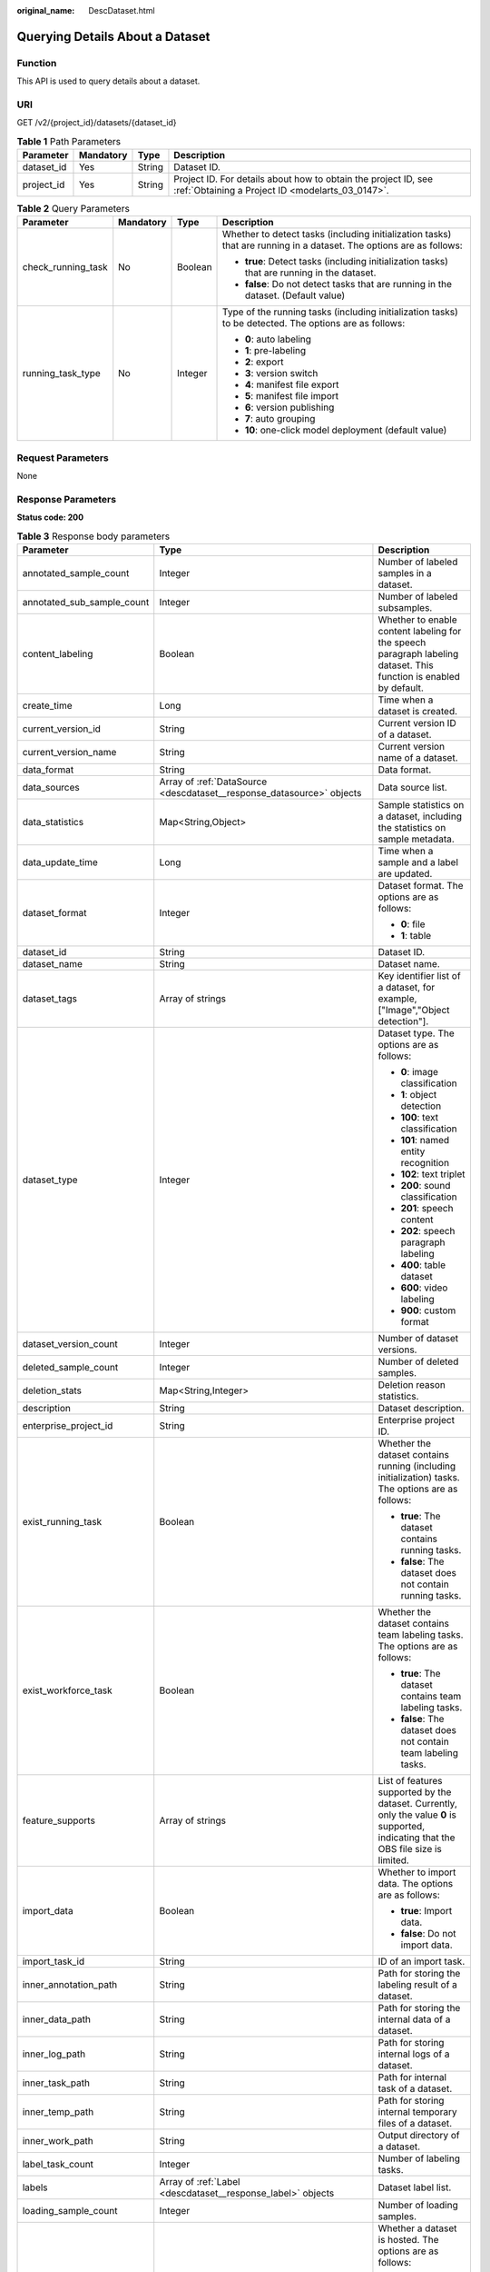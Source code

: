 :original_name: DescDataset.html

.. _DescDataset:

Querying Details About a Dataset
================================

Function
--------

This API is used to query details about a dataset.

URI
---

GET /v2/{project_id}/datasets/{dataset_id}

.. table:: **Table 1** Path Parameters

   +------------+-----------+--------+--------------------------------------------------------------------------------------------------------------------+
   | Parameter  | Mandatory | Type   | Description                                                                                                        |
   +============+===========+========+====================================================================================================================+
   | dataset_id | Yes       | String | Dataset ID.                                                                                                        |
   +------------+-----------+--------+--------------------------------------------------------------------------------------------------------------------+
   | project_id | Yes       | String | Project ID. For details about how to obtain the project ID, see :ref:`Obtaining a Project ID <modelarts_03_0147>`. |
   +------------+-----------+--------+--------------------------------------------------------------------------------------------------------------------+

.. table:: **Table 2** Query Parameters

   +--------------------+-----------------+-----------------+---------------------------------------------------------------------------------------------------------------------+
   | Parameter          | Mandatory       | Type            | Description                                                                                                         |
   +====================+=================+=================+=====================================================================================================================+
   | check_running_task | No              | Boolean         | Whether to detect tasks (including initialization tasks) that are running in a dataset. The options are as follows: |
   |                    |                 |                 |                                                                                                                     |
   |                    |                 |                 | -  **true**: Detect tasks (including initialization tasks) that are running in the dataset.                         |
   |                    |                 |                 |                                                                                                                     |
   |                    |                 |                 | -  **false**: Do not detect tasks that are running in the dataset. (Default value)                                  |
   +--------------------+-----------------+-----------------+---------------------------------------------------------------------------------------------------------------------+
   | running_task_type  | No              | Integer         | Type of the running tasks (including initialization tasks) to be detected. The options are as follows:              |
   |                    |                 |                 |                                                                                                                     |
   |                    |                 |                 | -  **0**: auto labeling                                                                                             |
   |                    |                 |                 |                                                                                                                     |
   |                    |                 |                 | -  **1**: pre-labeling                                                                                              |
   |                    |                 |                 |                                                                                                                     |
   |                    |                 |                 | -  **2**: export                                                                                                    |
   |                    |                 |                 |                                                                                                                     |
   |                    |                 |                 | -  **3**: version switch                                                                                            |
   |                    |                 |                 |                                                                                                                     |
   |                    |                 |                 | -  **4**: manifest file export                                                                                      |
   |                    |                 |                 |                                                                                                                     |
   |                    |                 |                 | -  **5**: manifest file import                                                                                      |
   |                    |                 |                 |                                                                                                                     |
   |                    |                 |                 | -  **6**: version publishing                                                                                        |
   |                    |                 |                 |                                                                                                                     |
   |                    |                 |                 | -  **7**: auto grouping                                                                                             |
   |                    |                 |                 |                                                                                                                     |
   |                    |                 |                 | -  **10**: one-click model deployment (default value)                                                               |
   +--------------------+-----------------+-----------------+---------------------------------------------------------------------------------------------------------------------+

Request Parameters
------------------

None

Response Parameters
-------------------

**Status code: 200**

.. table:: **Table 3** Response body parameters

   +----------------------------+-------------------------------------------------------------------------------+----------------------------------------------------------------------------------------------------------------------------------------------------------------------------------+
   | Parameter                  | Type                                                                          | Description                                                                                                                                                                      |
   +============================+===============================================================================+==================================================================================================================================================================================+
   | annotated_sample_count     | Integer                                                                       | Number of labeled samples in a dataset.                                                                                                                                          |
   +----------------------------+-------------------------------------------------------------------------------+----------------------------------------------------------------------------------------------------------------------------------------------------------------------------------+
   | annotated_sub_sample_count | Integer                                                                       | Number of labeled subsamples.                                                                                                                                                    |
   +----------------------------+-------------------------------------------------------------------------------+----------------------------------------------------------------------------------------------------------------------------------------------------------------------------------+
   | content_labeling           | Boolean                                                                       | Whether to enable content labeling for the speech paragraph labeling dataset. This function is enabled by default.                                                               |
   +----------------------------+-------------------------------------------------------------------------------+----------------------------------------------------------------------------------------------------------------------------------------------------------------------------------+
   | create_time                | Long                                                                          | Time when a dataset is created.                                                                                                                                                  |
   +----------------------------+-------------------------------------------------------------------------------+----------------------------------------------------------------------------------------------------------------------------------------------------------------------------------+
   | current_version_id         | String                                                                        | Current version ID of a dataset.                                                                                                                                                 |
   +----------------------------+-------------------------------------------------------------------------------+----------------------------------------------------------------------------------------------------------------------------------------------------------------------------------+
   | current_version_name       | String                                                                        | Current version name of a dataset.                                                                                                                                               |
   +----------------------------+-------------------------------------------------------------------------------+----------------------------------------------------------------------------------------------------------------------------------------------------------------------------------+
   | data_format                | String                                                                        | Data format.                                                                                                                                                                     |
   +----------------------------+-------------------------------------------------------------------------------+----------------------------------------------------------------------------------------------------------------------------------------------------------------------------------+
   | data_sources               | Array of :ref:`DataSource <descdataset__response_datasource>` objects         | Data source list.                                                                                                                                                                |
   +----------------------------+-------------------------------------------------------------------------------+----------------------------------------------------------------------------------------------------------------------------------------------------------------------------------+
   | data_statistics            | Map<String,Object>                                                            | Sample statistics on a dataset, including the statistics on sample metadata.                                                                                                     |
   +----------------------------+-------------------------------------------------------------------------------+----------------------------------------------------------------------------------------------------------------------------------------------------------------------------------+
   | data_update_time           | Long                                                                          | Time when a sample and a label are updated.                                                                                                                                      |
   +----------------------------+-------------------------------------------------------------------------------+----------------------------------------------------------------------------------------------------------------------------------------------------------------------------------+
   | dataset_format             | Integer                                                                       | Dataset format. The options are as follows:                                                                                                                                      |
   |                            |                                                                               |                                                                                                                                                                                  |
   |                            |                                                                               | -  **0**: file                                                                                                                                                                   |
   |                            |                                                                               |                                                                                                                                                                                  |
   |                            |                                                                               | -  **1**: table                                                                                                                                                                  |
   +----------------------------+-------------------------------------------------------------------------------+----------------------------------------------------------------------------------------------------------------------------------------------------------------------------------+
   | dataset_id                 | String                                                                        | Dataset ID.                                                                                                                                                                      |
   +----------------------------+-------------------------------------------------------------------------------+----------------------------------------------------------------------------------------------------------------------------------------------------------------------------------+
   | dataset_name               | String                                                                        | Dataset name.                                                                                                                                                                    |
   +----------------------------+-------------------------------------------------------------------------------+----------------------------------------------------------------------------------------------------------------------------------------------------------------------------------+
   | dataset_tags               | Array of strings                                                              | Key identifier list of a dataset, for example, ["Image","Object detection"].                                                                                                     |
   +----------------------------+-------------------------------------------------------------------------------+----------------------------------------------------------------------------------------------------------------------------------------------------------------------------------+
   | dataset_type               | Integer                                                                       | Dataset type. The options are as follows:                                                                                                                                        |
   |                            |                                                                               |                                                                                                                                                                                  |
   |                            |                                                                               | -  **0**: image classification                                                                                                                                                   |
   |                            |                                                                               |                                                                                                                                                                                  |
   |                            |                                                                               | -  **1**: object detection                                                                                                                                                       |
   |                            |                                                                               |                                                                                                                                                                                  |
   |                            |                                                                               | -  **100**: text classification                                                                                                                                                  |
   |                            |                                                                               |                                                                                                                                                                                  |
   |                            |                                                                               | -  **101**: named entity recognition                                                                                                                                             |
   |                            |                                                                               |                                                                                                                                                                                  |
   |                            |                                                                               | -  **102**: text triplet                                                                                                                                                         |
   |                            |                                                                               |                                                                                                                                                                                  |
   |                            |                                                                               | -  **200**: sound classification                                                                                                                                                 |
   |                            |                                                                               |                                                                                                                                                                                  |
   |                            |                                                                               | -  **201**: speech content                                                                                                                                                       |
   |                            |                                                                               |                                                                                                                                                                                  |
   |                            |                                                                               | -  **202**: speech paragraph labeling                                                                                                                                            |
   |                            |                                                                               |                                                                                                                                                                                  |
   |                            |                                                                               | -  **400**: table dataset                                                                                                                                                        |
   |                            |                                                                               |                                                                                                                                                                                  |
   |                            |                                                                               | -  **600**: video labeling                                                                                                                                                       |
   |                            |                                                                               |                                                                                                                                                                                  |
   |                            |                                                                               | -  **900**: custom format                                                                                                                                                        |
   +----------------------------+-------------------------------------------------------------------------------+----------------------------------------------------------------------------------------------------------------------------------------------------------------------------------+
   | dataset_version_count      | Integer                                                                       | Number of dataset versions.                                                                                                                                                      |
   +----------------------------+-------------------------------------------------------------------------------+----------------------------------------------------------------------------------------------------------------------------------------------------------------------------------+
   | deleted_sample_count       | Integer                                                                       | Number of deleted samples.                                                                                                                                                       |
   +----------------------------+-------------------------------------------------------------------------------+----------------------------------------------------------------------------------------------------------------------------------------------------------------------------------+
   | deletion_stats             | Map<String,Integer>                                                           | Deletion reason statistics.                                                                                                                                                      |
   +----------------------------+-------------------------------------------------------------------------------+----------------------------------------------------------------------------------------------------------------------------------------------------------------------------------+
   | description                | String                                                                        | Dataset description.                                                                                                                                                             |
   +----------------------------+-------------------------------------------------------------------------------+----------------------------------------------------------------------------------------------------------------------------------------------------------------------------------+
   | enterprise_project_id      | String                                                                        | Enterprise project ID.                                                                                                                                                           |
   +----------------------------+-------------------------------------------------------------------------------+----------------------------------------------------------------------------------------------------------------------------------------------------------------------------------+
   | exist_running_task         | Boolean                                                                       | Whether the dataset contains running (including initialization) tasks. The options are as follows:                                                                               |
   |                            |                                                                               |                                                                                                                                                                                  |
   |                            |                                                                               | -  **true**: The dataset contains running tasks.                                                                                                                                 |
   |                            |                                                                               |                                                                                                                                                                                  |
   |                            |                                                                               | -  **false**: The dataset does not contain running tasks.                                                                                                                        |
   +----------------------------+-------------------------------------------------------------------------------+----------------------------------------------------------------------------------------------------------------------------------------------------------------------------------+
   | exist_workforce_task       | Boolean                                                                       | Whether the dataset contains team labeling tasks. The options are as follows:                                                                                                    |
   |                            |                                                                               |                                                                                                                                                                                  |
   |                            |                                                                               | -  **true**: The dataset contains team labeling tasks.                                                                                                                           |
   |                            |                                                                               |                                                                                                                                                                                  |
   |                            |                                                                               | -  **false**: The dataset does not contain team labeling tasks.                                                                                                                  |
   +----------------------------+-------------------------------------------------------------------------------+----------------------------------------------------------------------------------------------------------------------------------------------------------------------------------+
   | feature_supports           | Array of strings                                                              | List of features supported by the dataset. Currently, only the value **0** is supported, indicating that the OBS file size is limited.                                           |
   +----------------------------+-------------------------------------------------------------------------------+----------------------------------------------------------------------------------------------------------------------------------------------------------------------------------+
   | import_data                | Boolean                                                                       | Whether to import data. The options are as follows:                                                                                                                              |
   |                            |                                                                               |                                                                                                                                                                                  |
   |                            |                                                                               | -  **true**: Import data.                                                                                                                                                        |
   |                            |                                                                               |                                                                                                                                                                                  |
   |                            |                                                                               | -  **false**: Do not import data.                                                                                                                                                |
   +----------------------------+-------------------------------------------------------------------------------+----------------------------------------------------------------------------------------------------------------------------------------------------------------------------------+
   | import_task_id             | String                                                                        | ID of an import task.                                                                                                                                                            |
   +----------------------------+-------------------------------------------------------------------------------+----------------------------------------------------------------------------------------------------------------------------------------------------------------------------------+
   | inner_annotation_path      | String                                                                        | Path for storing the labeling result of a dataset.                                                                                                                               |
   +----------------------------+-------------------------------------------------------------------------------+----------------------------------------------------------------------------------------------------------------------------------------------------------------------------------+
   | inner_data_path            | String                                                                        | Path for storing the internal data of a dataset.                                                                                                                                 |
   +----------------------------+-------------------------------------------------------------------------------+----------------------------------------------------------------------------------------------------------------------------------------------------------------------------------+
   | inner_log_path             | String                                                                        | Path for storing internal logs of a dataset.                                                                                                                                     |
   +----------------------------+-------------------------------------------------------------------------------+----------------------------------------------------------------------------------------------------------------------------------------------------------------------------------+
   | inner_task_path            | String                                                                        | Path for internal task of a dataset.                                                                                                                                             |
   +----------------------------+-------------------------------------------------------------------------------+----------------------------------------------------------------------------------------------------------------------------------------------------------------------------------+
   | inner_temp_path            | String                                                                        | Path for storing internal temporary files of a dataset.                                                                                                                          |
   +----------------------------+-------------------------------------------------------------------------------+----------------------------------------------------------------------------------------------------------------------------------------------------------------------------------+
   | inner_work_path            | String                                                                        | Output directory of a dataset.                                                                                                                                                   |
   +----------------------------+-------------------------------------------------------------------------------+----------------------------------------------------------------------------------------------------------------------------------------------------------------------------------+
   | label_task_count           | Integer                                                                       | Number of labeling tasks.                                                                                                                                                        |
   +----------------------------+-------------------------------------------------------------------------------+----------------------------------------------------------------------------------------------------------------------------------------------------------------------------------+
   | labels                     | Array of :ref:`Label <descdataset__response_label>` objects                   | Dataset label list.                                                                                                                                                              |
   +----------------------------+-------------------------------------------------------------------------------+----------------------------------------------------------------------------------------------------------------------------------------------------------------------------------+
   | loading_sample_count       | Integer                                                                       | Number of loading samples.                                                                                                                                                       |
   +----------------------------+-------------------------------------------------------------------------------+----------------------------------------------------------------------------------------------------------------------------------------------------------------------------------+
   | managed                    | Boolean                                                                       | Whether a dataset is hosted. The options are as follows:                                                                                                                         |
   |                            |                                                                               |                                                                                                                                                                                  |
   |                            |                                                                               | -  **true**: The dataset is hosted.                                                                                                                                              |
   |                            |                                                                               |                                                                                                                                                                                  |
   |                            |                                                                               | -  **false**: The dataset is not hosted.                                                                                                                                         |
   +----------------------------+-------------------------------------------------------------------------------+----------------------------------------------------------------------------------------------------------------------------------------------------------------------------------+
   | next_version_num           | Integer                                                                       | Number of next versions of a dataset.                                                                                                                                            |
   +----------------------------+-------------------------------------------------------------------------------+----------------------------------------------------------------------------------------------------------------------------------------------------------------------------------+
   | running_tasks_id           | Array of strings                                                              | ID list of running (including initialization) tasks.                                                                                                                             |
   +----------------------------+-------------------------------------------------------------------------------+----------------------------------------------------------------------------------------------------------------------------------------------------------------------------------+
   | schema                     | Array of :ref:`Field <descdataset__response_field>` objects                   | Schema list.                                                                                                                                                                     |
   +----------------------------+-------------------------------------------------------------------------------+----------------------------------------------------------------------------------------------------------------------------------------------------------------------------------+
   | status                     | Integer                                                                       | Dataset status. The options are as follows:                                                                                                                                      |
   |                            |                                                                               |                                                                                                                                                                                  |
   |                            |                                                                               | -  **0**: creating dataset                                                                                                                                                       |
   |                            |                                                                               |                                                                                                                                                                                  |
   |                            |                                                                               | -  **1**: normal dataset                                                                                                                                                         |
   |                            |                                                                               |                                                                                                                                                                                  |
   |                            |                                                                               | -  **2**: deleting dataset                                                                                                                                                       |
   |                            |                                                                               |                                                                                                                                                                                  |
   |                            |                                                                               | -  **3**: deleted dataset                                                                                                                                                        |
   |                            |                                                                               |                                                                                                                                                                                  |
   |                            |                                                                               | -  **4**: abnormal dataset                                                                                                                                                       |
   |                            |                                                                               |                                                                                                                                                                                  |
   |                            |                                                                               | -  **5**: synchronizing dataset                                                                                                                                                  |
   |                            |                                                                               |                                                                                                                                                                                  |
   |                            |                                                                               | -  **6**: releasing dataset                                                                                                                                                      |
   |                            |                                                                               |                                                                                                                                                                                  |
   |                            |                                                                               | -  **7**: dataset in version switching                                                                                                                                           |
   |                            |                                                                               |                                                                                                                                                                                  |
   |                            |                                                                               | -  **8**: importing dataset                                                                                                                                                      |
   +----------------------------+-------------------------------------------------------------------------------+----------------------------------------------------------------------------------------------------------------------------------------------------------------------------------+
   | third_path                 | String                                                                        | Third-party path.                                                                                                                                                                |
   +----------------------------+-------------------------------------------------------------------------------+----------------------------------------------------------------------------------------------------------------------------------------------------------------------------------+
   | total_sample_count         | Integer                                                                       | Total number of dataset samples.                                                                                                                                                 |
   +----------------------------+-------------------------------------------------------------------------------+----------------------------------------------------------------------------------------------------------------------------------------------------------------------------------+
   | total_sub_sample_count     | Integer                                                                       | Total number of subsamples generated from the parent samples. For example, the total number of key frame images extracted from the video labeling dataset is that of subsamples. |
   +----------------------------+-------------------------------------------------------------------------------+----------------------------------------------------------------------------------------------------------------------------------------------------------------------------------+
   | unconfirmed_sample_count   | Integer                                                                       | Number of auto labeling samples to be confirmed.                                                                                                                                 |
   +----------------------------+-------------------------------------------------------------------------------+----------------------------------------------------------------------------------------------------------------------------------------------------------------------------------+
   | update_time                | Long                                                                          | Time when a dataset is updated.                                                                                                                                                  |
   +----------------------------+-------------------------------------------------------------------------------+----------------------------------------------------------------------------------------------------------------------------------------------------------------------------------+
   | versions                   | Array of :ref:`DatasetVersion <descdataset__response_datasetversion>` objects | Dataset version information. Currently, only the current version information of a dataset is recorded.                                                                           |
   +----------------------------+-------------------------------------------------------------------------------+----------------------------------------------------------------------------------------------------------------------------------------------------------------------------------+
   | work_path                  | String                                                                        | Output dataset path, which is used to store output files such as label files. The path is an OBS path in the format of /*Bucket name*/*File path*. For example: /**obs-bucket**. |
   +----------------------------+-------------------------------------------------------------------------------+----------------------------------------------------------------------------------------------------------------------------------------------------------------------------------+
   | work_path_type             | Integer                                                                       | Type of the dataset output path. The options are as follows:                                                                                                                     |
   |                            |                                                                               |                                                                                                                                                                                  |
   |                            |                                                                               | -  **0**: OBS bucket (default value)                                                                                                                                             |
   +----------------------------+-------------------------------------------------------------------------------+----------------------------------------------------------------------------------------------------------------------------------------------------------------------------------+
   | workforce_descriptor       | :ref:`WorkforceDescriptor <descdataset__response_workforcedescriptor>` object | Team labeling information.                                                                                                                                                       |
   +----------------------------+-------------------------------------------------------------------------------+----------------------------------------------------------------------------------------------------------------------------------------------------------------------------------+
   | workforce_task_count       | Integer                                                                       | Number of team labeling tasks of a dataset.                                                                                                                                      |
   +----------------------------+-------------------------------------------------------------------------------+----------------------------------------------------------------------------------------------------------------------------------------------------------------------------------+
   | workspace_id               | String                                                                        | Workspace ID. If no workspace is created, the default value is **0**. If a workspace is created and used, use the actual value.                                                  |
   +----------------------------+-------------------------------------------------------------------------------+----------------------------------------------------------------------------------------------------------------------------------------------------------------------------------+

.. _descdataset__response_datasource:

.. table:: **Table 4** DataSource

   +-----------------------+---------------------------------------------------------------------+----------------------------------------------------------------------------------------------------------------------------+
   | Parameter             | Type                                                                | Description                                                                                                                |
   +=======================+=====================================================================+============================================================================================================================+
   | data_path             | String                                                              | Data source path.                                                                                                          |
   +-----------------------+---------------------------------------------------------------------+----------------------------------------------------------------------------------------------------------------------------+
   | data_type             | Integer                                                             | Data type. The options are as follows:                                                                                     |
   |                       |                                                                     |                                                                                                                            |
   |                       |                                                                     | -  **0**: OBS bucket (default value)                                                                                       |
   |                       |                                                                     |                                                                                                                            |
   |                       |                                                                     | -  **1**: GaussDB(DWS)                                                                                                     |
   |                       |                                                                     |                                                                                                                            |
   |                       |                                                                     | -  **2**: DLI                                                                                                              |
   |                       |                                                                     |                                                                                                                            |
   |                       |                                                                     | -  **3**: RDS                                                                                                              |
   |                       |                                                                     |                                                                                                                            |
   |                       |                                                                     | -  **4**: MRS                                                                                                              |
   |                       |                                                                     |                                                                                                                            |
   |                       |                                                                     | -  **5**: AI Gallery                                                                                                       |
   |                       |                                                                     |                                                                                                                            |
   |                       |                                                                     | -  **6**: Inference service                                                                                                |
   +-----------------------+---------------------------------------------------------------------+----------------------------------------------------------------------------------------------------------------------------+
   | schema_maps           | Array of :ref:`SchemaMap <descdataset__response_schemamap>` objects | Schema mapping information corresponding to the table data.                                                                |
   +-----------------------+---------------------------------------------------------------------+----------------------------------------------------------------------------------------------------------------------------+
   | source_info           | :ref:`SourceInfo <descdataset__response_sourceinfo>` object         | Information required for importing a table data source.                                                                    |
   +-----------------------+---------------------------------------------------------------------+----------------------------------------------------------------------------------------------------------------------------+
   | with_column_header    | Boolean                                                             | Whether the first row in the file is a column name. This field is valid for the table dataset. The options are as follows: |
   |                       |                                                                     |                                                                                                                            |
   |                       |                                                                     | -  **true**: The first row in the file is the column name.                                                                 |
   |                       |                                                                     |                                                                                                                            |
   |                       |                                                                     | -  **false**: The first row in the file is not the column name.                                                            |
   +-----------------------+---------------------------------------------------------------------+----------------------------------------------------------------------------------------------------------------------------+

.. _descdataset__response_schemamap:

.. table:: **Table 5** SchemaMap

   ========= ====== ===============================
   Parameter Type   Description
   ========= ====== ===============================
   dest_name String Name of the destination column.
   src_name  String Name of the source column.
   ========= ====== ===============================

.. _descdataset__response_sourceinfo:

.. table:: **Table 6** SourceInfo

   +-----------------------+-----------------------+--------------------------------------------------------------+
   | Parameter             | Type                  | Description                                                  |
   +=======================+=======================+==============================================================+
   | cluster_id            | String                | ID of an MRS cluster.                                        |
   +-----------------------+-----------------------+--------------------------------------------------------------+
   | cluster_mode          | String                | Running mode of an MRS cluster. The options are as follows:  |
   |                       |                       |                                                              |
   |                       |                       | -  **0**: normal cluster                                     |
   |                       |                       |                                                              |
   |                       |                       | -  **1**: security cluster                                   |
   +-----------------------+-----------------------+--------------------------------------------------------------+
   | cluster_name          | String                | Name of an MRS cluster.                                      |
   +-----------------------+-----------------------+--------------------------------------------------------------+
   | database_name         | String                | Name of the database to which the table dataset is imported. |
   +-----------------------+-----------------------+--------------------------------------------------------------+
   | input                 | String                | HDFS path of a table dataset.                                |
   +-----------------------+-----------------------+--------------------------------------------------------------+
   | ip                    | String                | IP address of your GaussDB(DWS) cluster.                     |
   +-----------------------+-----------------------+--------------------------------------------------------------+
   | port                  | String                | Port number of your GaussDB(DWS) cluster.                    |
   +-----------------------+-----------------------+--------------------------------------------------------------+
   | queue_name            | String                | DLI queue name of a table dataset.                           |
   +-----------------------+-----------------------+--------------------------------------------------------------+
   | subnet_id             | String                | Subnet ID of an MRS cluster.                                 |
   +-----------------------+-----------------------+--------------------------------------------------------------+
   | table_name            | String                | Name of the table to which a table dataset is imported.      |
   +-----------------------+-----------------------+--------------------------------------------------------------+
   | user_name             | String                | Username, which is mandatory for GaussDB(DWS) data.          |
   +-----------------------+-----------------------+--------------------------------------------------------------+
   | user_password         | String                | User password, which is mandatory for GaussDB(DWS) data.     |
   +-----------------------+-----------------------+--------------------------------------------------------------+
   | vpc_id                | String                | ID of the VPC where an MRS cluster resides.                  |
   +-----------------------+-----------------------+--------------------------------------------------------------+

.. _descdataset__response_label:

.. table:: **Table 7** Label

   +-----------------------+-------------------------------------------------------------------------------+----------------------------------------------------------------------------------------------------------------------------------+
   | Parameter             | Type                                                                          | Description                                                                                                                      |
   +=======================+===============================================================================+==================================================================================================================================+
   | attributes            | Array of :ref:`LabelAttribute <descdataset__response_labelattribute>` objects | Multi-dimensional attribute of a label. For example, if the label is music, attributes such as style and artist may be included. |
   +-----------------------+-------------------------------------------------------------------------------+----------------------------------------------------------------------------------------------------------------------------------+
   | name                  | String                                                                        | Label name.                                                                                                                      |
   +-----------------------+-------------------------------------------------------------------------------+----------------------------------------------------------------------------------------------------------------------------------+
   | property              | :ref:`LabelProperty <descdataset__response_labelproperty>` object             | Basic attribute key-value pair of a label, such as color and shortcut keys.                                                      |
   +-----------------------+-------------------------------------------------------------------------------+----------------------------------------------------------------------------------------------------------------------------------+
   | type                  | Integer                                                                       | Label type. The options are as follows:                                                                                          |
   |                       |                                                                               |                                                                                                                                  |
   |                       |                                                                               | -  **0**: image classification                                                                                                   |
   |                       |                                                                               |                                                                                                                                  |
   |                       |                                                                               | -  **1**: object detection                                                                                                       |
   |                       |                                                                               |                                                                                                                                  |
   |                       |                                                                               | -  **100**: text classification                                                                                                  |
   |                       |                                                                               |                                                                                                                                  |
   |                       |                                                                               | -  **101**: named entity recognition                                                                                             |
   |                       |                                                                               |                                                                                                                                  |
   |                       |                                                                               | -  **102**: text triplet relationship                                                                                            |
   |                       |                                                                               |                                                                                                                                  |
   |                       |                                                                               | -  **103**: text triplet entity                                                                                                  |
   |                       |                                                                               |                                                                                                                                  |
   |                       |                                                                               | -  **200**: speech classification                                                                                                |
   |                       |                                                                               |                                                                                                                                  |
   |                       |                                                                               | -  **201**: speech content                                                                                                       |
   |                       |                                                                               |                                                                                                                                  |
   |                       |                                                                               | -  **202**: speech paragraph labeling                                                                                            |
   |                       |                                                                               |                                                                                                                                  |
   |                       |                                                                               | -  **600**: video classification                                                                                                 |
   +-----------------------+-------------------------------------------------------------------------------+----------------------------------------------------------------------------------------------------------------------------------+

.. _descdataset__response_labelproperty:

.. table:: **Table 8** LabelProperty

   +--------------------------+-----------------------+----------------------------------------------------------------------------------------------------------------------------------------------------------------------------------------------------------------+
   | Parameter                | Type                  | Description                                                                                                                                                                                                    |
   +==========================+=======================+================================================================================================================================================================================================================+
   | @modelarts:color         | String                | Default attribute: Label color, which is a hexadecimal code of the color. By default, this parameter is left blank. Example: **#FFFFF0**.                                                                      |
   +--------------------------+-----------------------+----------------------------------------------------------------------------------------------------------------------------------------------------------------------------------------------------------------+
   | @modelarts:default_shape | String                | Default attribute: Default shape of an object detection label (dedicated attribute). By default, this parameter is left blank. The options are as follows:                                                     |
   |                          |                       |                                                                                                                                                                                                                |
   |                          |                       | -  **bndbox**: rectangle                                                                                                                                                                                       |
   |                          |                       |                                                                                                                                                                                                                |
   |                          |                       | -  **polygon**: polygon                                                                                                                                                                                        |
   |                          |                       |                                                                                                                                                                                                                |
   |                          |                       | -  **circle**: circle                                                                                                                                                                                          |
   |                          |                       |                                                                                                                                                                                                                |
   |                          |                       | -  **line**: straight line                                                                                                                                                                                     |
   |                          |                       |                                                                                                                                                                                                                |
   |                          |                       | -  **dashed**: dotted line                                                                                                                                                                                     |
   |                          |                       |                                                                                                                                                                                                                |
   |                          |                       | -  **point**: point                                                                                                                                                                                            |
   |                          |                       |                                                                                                                                                                                                                |
   |                          |                       | -  **polyline**: polyline                                                                                                                                                                                      |
   +--------------------------+-----------------------+----------------------------------------------------------------------------------------------------------------------------------------------------------------------------------------------------------------+
   | @modelarts:from_type     | String                | Default attribute: Type of the head entity in the triplet relationship label. This attribute must be specified when a relationship label is created. This parameter is used only for the text triplet dataset. |
   +--------------------------+-----------------------+----------------------------------------------------------------------------------------------------------------------------------------------------------------------------------------------------------------+
   | @modelarts:rename_to     | String                | Default attribute: The new name of the label.                                                                                                                                                                  |
   +--------------------------+-----------------------+----------------------------------------------------------------------------------------------------------------------------------------------------------------------------------------------------------------+
   | @modelarts:shortcut      | String                | Default attribute: Label shortcut key. By default, this parameter is left blank. For example: **D**.                                                                                                           |
   +--------------------------+-----------------------+----------------------------------------------------------------------------------------------------------------------------------------------------------------------------------------------------------------+
   | @modelarts:to_type       | String                | Default attribute: Type of the tail entity in the triplet relationship label. This attribute must be specified when a relationship label is created. This parameter is used only for the text triplet dataset. |
   +--------------------------+-----------------------+----------------------------------------------------------------------------------------------------------------------------------------------------------------------------------------------------------------+

.. _descdataset__response_field:

.. table:: **Table 9** Field

   =========== ======= ===================
   Parameter   Type    Description
   =========== ======= ===================
   description String  Schema description.
   name        String  Schema name.
   schema_id   Integer Schema ID.
   type        String  Schema value type.
   =========== ======= ===================

.. _descdataset__response_datasetversion:

.. table:: **Table 10** DatasetVersion

   +---------------------------------+-----------------------------------------------------------------------+--------------------------------------------------------------------------------------------------------------------------------------------------------------------------+
   | Parameter                       | Type                                                                  | Description                                                                                                                                                              |
   +=================================+=======================================================================+==========================================================================================================================================================================+
   | add_sample_count                | Integer                                                               | Number of added samples.                                                                                                                                                 |
   +---------------------------------+-----------------------------------------------------------------------+--------------------------------------------------------------------------------------------------------------------------------------------------------------------------+
   | annotated_sample_count          | Integer                                                               | Number of samples with labeled versions.                                                                                                                                 |
   +---------------------------------+-----------------------------------------------------------------------+--------------------------------------------------------------------------------------------------------------------------------------------------------------------------+
   | annotated_sub_sample_count      | Integer                                                               | Number of labeled subsamples.                                                                                                                                            |
   +---------------------------------+-----------------------------------------------------------------------+--------------------------------------------------------------------------------------------------------------------------------------------------------------------------+
   | clear_hard_property             | Boolean                                                               | Whether to clear hard example properties during release. The options are as follows:                                                                                     |
   |                                 |                                                                       |                                                                                                                                                                          |
   |                                 |                                                                       | -  **true**: Clear hard example properties. (Default value)                                                                                                              |
   |                                 |                                                                       |                                                                                                                                                                          |
   |                                 |                                                                       | -  **false**: Do not clear hard example properties.                                                                                                                      |
   +---------------------------------+-----------------------------------------------------------------------+--------------------------------------------------------------------------------------------------------------------------------------------------------------------------+
   | code                            | String                                                                | Status code of a preprocessing task such as rotation and cropping.                                                                                                       |
   +---------------------------------+-----------------------------------------------------------------------+--------------------------------------------------------------------------------------------------------------------------------------------------------------------------+
   | create_time                     | Long                                                                  | Time when a version is created.                                                                                                                                          |
   +---------------------------------+-----------------------------------------------------------------------+--------------------------------------------------------------------------------------------------------------------------------------------------------------------------+
   | crop                            | Boolean                                                               | Whether to crop the image. This field is valid only for the object detection dataset whose labeling box is in the rectangle shape. The options are as follows:           |
   |                                 |                                                                       |                                                                                                                                                                          |
   |                                 |                                                                       | -  **true**: Crop the image.                                                                                                                                             |
   |                                 |                                                                       |                                                                                                                                                                          |
   |                                 |                                                                       | -  **false**: Do not crop the image. (Default value)                                                                                                                     |
   +---------------------------------+-----------------------------------------------------------------------+--------------------------------------------------------------------------------------------------------------------------------------------------------------------------+
   | crop_path                       | String                                                                | Path for storing cropped files.                                                                                                                                          |
   +---------------------------------+-----------------------------------------------------------------------+--------------------------------------------------------------------------------------------------------------------------------------------------------------------------+
   | crop_rotate_cache_path          | String                                                                | Temporary directory for executing the rotation and cropping task.                                                                                                        |
   +---------------------------------+-----------------------------------------------------------------------+--------------------------------------------------------------------------------------------------------------------------------------------------------------------------+
   | data_path                       | String                                                                | Path for storing data.                                                                                                                                                   |
   +---------------------------------+-----------------------------------------------------------------------+--------------------------------------------------------------------------------------------------------------------------------------------------------------------------+
   | data_statistics                 | Map<String,Object>                                                    | Sample statistics on a dataset, including the statistics on sample metadata in JSON format.                                                                              |
   +---------------------------------+-----------------------------------------------------------------------+--------------------------------------------------------------------------------------------------------------------------------------------------------------------------+
   | data_validate                   | Boolean                                                               | Whether data is validated by the validation algorithm before release. The options are as follows:                                                                        |
   |                                 |                                                                       |                                                                                                                                                                          |
   |                                 |                                                                       | -  **true**: The data has been validated.                                                                                                                                |
   |                                 |                                                                       |                                                                                                                                                                          |
   |                                 |                                                                       | -  **false**: The data has not been validated.                                                                                                                           |
   +---------------------------------+-----------------------------------------------------------------------+--------------------------------------------------------------------------------------------------------------------------------------------------------------------------+
   | deleted_sample_count            | Integer                                                               | Number of deleted samples.                                                                                                                                               |
   +---------------------------------+-----------------------------------------------------------------------+--------------------------------------------------------------------------------------------------------------------------------------------------------------------------+
   | deletion_stats                  | Map<String,Integer>                                                   | Deletion reason statistics.                                                                                                                                              |
   +---------------------------------+-----------------------------------------------------------------------+--------------------------------------------------------------------------------------------------------------------------------------------------------------------------+
   | description                     | String                                                                | Description of a version.                                                                                                                                                |
   +---------------------------------+-----------------------------------------------------------------------+--------------------------------------------------------------------------------------------------------------------------------------------------------------------------+
   | export_images                   | Boolean                                                               | Whether to export images to the version output directory during release. The options are as follows:                                                                     |
   |                                 |                                                                       |                                                                                                                                                                          |
   |                                 |                                                                       | -  **true**: Export images to the version output directory.                                                                                                              |
   |                                 |                                                                       |                                                                                                                                                                          |
   |                                 |                                                                       | -  **false**: Do not export images to the version output directory. (Default value)                                                                                      |
   +---------------------------------+-----------------------------------------------------------------------+--------------------------------------------------------------------------------------------------------------------------------------------------------------------------+
   | extract_serial_number           | Boolean                                                               | Whether to parse the subsample number during release. The field is valid for the healthcare dataset. The options are as follows:                                         |
   |                                 |                                                                       |                                                                                                                                                                          |
   |                                 |                                                                       | -  **true**: Parse the subsample number.                                                                                                                                 |
   |                                 |                                                                       |                                                                                                                                                                          |
   |                                 |                                                                       | -  **false**: Do not parse the subsample number. (Default value)                                                                                                         |
   +---------------------------------+-----------------------------------------------------------------------+--------------------------------------------------------------------------------------------------------------------------------------------------------------------------+
   | include_dataset_data            | Boolean                                                               | Whether to include the source data of a dataset during release. The options are as follows:                                                                              |
   |                                 |                                                                       |                                                                                                                                                                          |
   |                                 |                                                                       | -  **true**: The source data of a dataset is included.                                                                                                                   |
   |                                 |                                                                       |                                                                                                                                                                          |
   |                                 |                                                                       | -  **false**: The source data of a dataset is not included.                                                                                                              |
   +---------------------------------+-----------------------------------------------------------------------+--------------------------------------------------------------------------------------------------------------------------------------------------------------------------+
   | is_current                      | Boolean                                                               | Whether the current dataset version is used. The options are as follows:                                                                                                 |
   |                                 |                                                                       |                                                                                                                                                                          |
   |                                 |                                                                       | -  **true**: The current dataset version is used.                                                                                                                        |
   |                                 |                                                                       |                                                                                                                                                                          |
   |                                 |                                                                       | -  **false**: The current dataset version is not used.                                                                                                                   |
   +---------------------------------+-----------------------------------------------------------------------+--------------------------------------------------------------------------------------------------------------------------------------------------------------------------+
   | label_stats                     | Array of :ref:`LabelStats <descdataset__response_labelstats>` objects | Label statistics list of a released version.                                                                                                                             |
   +---------------------------------+-----------------------------------------------------------------------+--------------------------------------------------------------------------------------------------------------------------------------------------------------------------+
   | label_type                      | String                                                                | Label type of a released version. The options are as follows:                                                                                                            |
   |                                 |                                                                       |                                                                                                                                                                          |
   |                                 |                                                                       | -  **multi**: Multi-label samples are included.                                                                                                                          |
   |                                 |                                                                       |                                                                                                                                                                          |
   |                                 |                                                                       | -  **single**: All samples are single-labeled.                                                                                                                           |
   +---------------------------------+-----------------------------------------------------------------------+--------------------------------------------------------------------------------------------------------------------------------------------------------------------------+
   | manifest_cache_input_path       | String                                                                | Input path for the **manifest** file cache during version release.                                                                                                       |
   +---------------------------------+-----------------------------------------------------------------------+--------------------------------------------------------------------------------------------------------------------------------------------------------------------------+
   | manifest_path                   | String                                                                | Path for storing the **manifest** file with the released version.                                                                                                        |
   +---------------------------------+-----------------------------------------------------------------------+--------------------------------------------------------------------------------------------------------------------------------------------------------------------------+
   | message                         | String                                                                | Task information recorded during release (for example, error information).                                                                                               |
   +---------------------------------+-----------------------------------------------------------------------+--------------------------------------------------------------------------------------------------------------------------------------------------------------------------+
   | modified_sample_count           | Integer                                                               | Number of modified samples.                                                                                                                                              |
   +---------------------------------+-----------------------------------------------------------------------+--------------------------------------------------------------------------------------------------------------------------------------------------------------------------+
   | previous_annotated_sample_count | Integer                                                               | Number of labeled samples of parent versions.                                                                                                                            |
   +---------------------------------+-----------------------------------------------------------------------+--------------------------------------------------------------------------------------------------------------------------------------------------------------------------+
   | previous_total_sample_count     | Integer                                                               | Total samples of parent versions.                                                                                                                                        |
   +---------------------------------+-----------------------------------------------------------------------+--------------------------------------------------------------------------------------------------------------------------------------------------------------------------+
   | previous_version_id             | String                                                                | Parent version ID                                                                                                                                                        |
   +---------------------------------+-----------------------------------------------------------------------+--------------------------------------------------------------------------------------------------------------------------------------------------------------------------+
   | processor_task_id               | String                                                                | ID of a preprocessing task such as rotation and cropping.                                                                                                                |
   +---------------------------------+-----------------------------------------------------------------------+--------------------------------------------------------------------------------------------------------------------------------------------------------------------------+
   | processor_task_status           | Integer                                                               | Status of a preprocessing task such as rotation and cropping. The options are as follows:                                                                                |
   |                                 |                                                                       |                                                                                                                                                                          |
   |                                 |                                                                       | -  **0**: initialized                                                                                                                                                    |
   |                                 |                                                                       |                                                                                                                                                                          |
   |                                 |                                                                       | -  **1**: running                                                                                                                                                        |
   |                                 |                                                                       |                                                                                                                                                                          |
   |                                 |                                                                       | -  **2**: completed                                                                                                                                                      |
   |                                 |                                                                       |                                                                                                                                                                          |
   |                                 |                                                                       | -  **3**: failed                                                                                                                                                         |
   |                                 |                                                                       |                                                                                                                                                                          |
   |                                 |                                                                       | -  **4**: stopped                                                                                                                                                        |
   |                                 |                                                                       |                                                                                                                                                                          |
   |                                 |                                                                       | -  **5**: timeout                                                                                                                                                        |
   |                                 |                                                                       |                                                                                                                                                                          |
   |                                 |                                                                       | -  **6**: deletion failed                                                                                                                                                |
   |                                 |                                                                       |                                                                                                                                                                          |
   |                                 |                                                                       | -  **7**: stop failed                                                                                                                                                    |
   +---------------------------------+-----------------------------------------------------------------------+--------------------------------------------------------------------------------------------------------------------------------------------------------------------------+
   | remove_sample_usage             | Boolean                                                               | Whether to clear the existing usage information of a dataset during release. The options are as follows:                                                                 |
   |                                 |                                                                       |                                                                                                                                                                          |
   |                                 |                                                                       | -  **true**: Clear the existing usage information of a dataset. (Default value)                                                                                          |
   |                                 |                                                                       |                                                                                                                                                                          |
   |                                 |                                                                       | -  **false**: Do not clear the existing usage information of a dataset.                                                                                                  |
   +---------------------------------+-----------------------------------------------------------------------+--------------------------------------------------------------------------------------------------------------------------------------------------------------------------+
   | rotate                          | Boolean                                                               | Whether to rotate the image. The options are as follows:                                                                                                                 |
   |                                 |                                                                       |                                                                                                                                                                          |
   |                                 |                                                                       | -  **true**: Rotate the image.                                                                                                                                           |
   |                                 |                                                                       |                                                                                                                                                                          |
   |                                 |                                                                       | -  **false**: Do not rotate the image. (Default value)                                                                                                                   |
   +---------------------------------+-----------------------------------------------------------------------+--------------------------------------------------------------------------------------------------------------------------------------------------------------------------+
   | rotate_path                     | String                                                                | Path for storing the rotated file.                                                                                                                                       |
   +---------------------------------+-----------------------------------------------------------------------+--------------------------------------------------------------------------------------------------------------------------------------------------------------------------+
   | sample_state                    | String                                                                | Sample status. The options are as follows:                                                                                                                               |
   |                                 |                                                                       |                                                                                                                                                                          |
   |                                 |                                                                       | -  **ALL**: labeled                                                                                                                                                      |
   |                                 |                                                                       |                                                                                                                                                                          |
   |                                 |                                                                       | -  **NONE**: unlabeled                                                                                                                                                   |
   |                                 |                                                                       |                                                                                                                                                                          |
   |                                 |                                                                       | -  **UNCHECK**: pending acceptance                                                                                                                                       |
   |                                 |                                                                       |                                                                                                                                                                          |
   |                                 |                                                                       | -  **ACCEPTED**: accepted                                                                                                                                                |
   |                                 |                                                                       |                                                                                                                                                                          |
   |                                 |                                                                       | -  **REJECTED**: rejected                                                                                                                                                |
   |                                 |                                                                       |                                                                                                                                                                          |
   |                                 |                                                                       | -  **UNREVIEWED**: pending review                                                                                                                                        |
   |                                 |                                                                       |                                                                                                                                                                          |
   |                                 |                                                                       | -  **REVIEWED**: reviewed                                                                                                                                                |
   |                                 |                                                                       |                                                                                                                                                                          |
   |                                 |                                                                       | -  **WORKFORCE_SAMPLED**: sampled                                                                                                                                        |
   |                                 |                                                                       |                                                                                                                                                                          |
   |                                 |                                                                       | -  **WORKFORCE_SAMPLED_UNCHECK**: sampling unchecked                                                                                                                     |
   |                                 |                                                                       |                                                                                                                                                                          |
   |                                 |                                                                       | -  **WORKFORCE_SAMPLED_CHECKED**: sampling checked                                                                                                                       |
   |                                 |                                                                       |                                                                                                                                                                          |
   |                                 |                                                                       | -  **WORKFORCE_SAMPLED_ACCEPTED**: sampling accepted                                                                                                                     |
   |                                 |                                                                       |                                                                                                                                                                          |
   |                                 |                                                                       | -  **WORKFORCE_SAMPLED_REJECTED**: sampling rejected                                                                                                                     |
   |                                 |                                                                       |                                                                                                                                                                          |
   |                                 |                                                                       | -  **AUTO_ANNOTATION**: to be confirmed                                                                                                                                  |
   +---------------------------------+-----------------------------------------------------------------------+--------------------------------------------------------------------------------------------------------------------------------------------------------------------------+
   | status                          | Integer                                                               | Status of a dataset version. The options are as follows:                                                                                                                 |
   |                                 |                                                                       |                                                                                                                                                                          |
   |                                 |                                                                       | -  **0**: creating                                                                                                                                                       |
   |                                 |                                                                       |                                                                                                                                                                          |
   |                                 |                                                                       | -  **1**: running                                                                                                                                                        |
   |                                 |                                                                       |                                                                                                                                                                          |
   |                                 |                                                                       | -  **2**: deleting                                                                                                                                                       |
   |                                 |                                                                       |                                                                                                                                                                          |
   |                                 |                                                                       | -  **3**: deleted                                                                                                                                                        |
   |                                 |                                                                       |                                                                                                                                                                          |
   |                                 |                                                                       | -  **4**: error                                                                                                                                                          |
   +---------------------------------+-----------------------------------------------------------------------+--------------------------------------------------------------------------------------------------------------------------------------------------------------------------+
   | tags                            | Array of strings                                                      | Key identifier list of the dataset. The labeling type is used as the default label when the labeling task releases a version. For example, ["Image","Object detection"]. |
   +---------------------------------+-----------------------------------------------------------------------+--------------------------------------------------------------------------------------------------------------------------------------------------------------------------+
   | task_type                       | Integer                                                               | Labeling task type of the released version, which is the same as the dataset type.                                                                                       |
   +---------------------------------+-----------------------------------------------------------------------+--------------------------------------------------------------------------------------------------------------------------------------------------------------------------+
   | total_sample_count              | Integer                                                               | Total number of version samples.                                                                                                                                         |
   +---------------------------------+-----------------------------------------------------------------------+--------------------------------------------------------------------------------------------------------------------------------------------------------------------------+
   | total_sub_sample_count          | Integer                                                               | Total number of subsamples generated from the parent samples.                                                                                                            |
   +---------------------------------+-----------------------------------------------------------------------+--------------------------------------------------------------------------------------------------------------------------------------------------------------------------+
   | train_evaluate_sample_ratio     | String                                                                | Split training and verification ratio during version release. The default value is **1.00**, indicating that all labeled samples are split into the training set.        |
   +---------------------------------+-----------------------------------------------------------------------+--------------------------------------------------------------------------------------------------------------------------------------------------------------------------+
   | update_time                     | Long                                                                  | Time when a version is updated.                                                                                                                                          |
   +---------------------------------+-----------------------------------------------------------------------+--------------------------------------------------------------------------------------------------------------------------------------------------------------------------+
   | version_format                  | String                                                                | Format of a dataset version. The options are as follows:                                                                                                                 |
   |                                 |                                                                       |                                                                                                                                                                          |
   |                                 |                                                                       | -  **Default**: default format                                                                                                                                           |
   |                                 |                                                                       |                                                                                                                                                                          |
   |                                 |                                                                       | -  **CarbonData**: CarbonData (supported only by table datasets)                                                                                                         |
   |                                 |                                                                       |                                                                                                                                                                          |
   |                                 |                                                                       | -  **CSV**: CSV                                                                                                                                                          |
   +---------------------------------+-----------------------------------------------------------------------+--------------------------------------------------------------------------------------------------------------------------------------------------------------------------+
   | version_id                      | String                                                                | Dataset version ID.                                                                                                                                                      |
   +---------------------------------+-----------------------------------------------------------------------+--------------------------------------------------------------------------------------------------------------------------------------------------------------------------+
   | version_name                    | String                                                                | Dataset version name.                                                                                                                                                    |
   +---------------------------------+-----------------------------------------------------------------------+--------------------------------------------------------------------------------------------------------------------------------------------------------------------------+
   | with_column_header              | Boolean                                                               | Whether the first row in the released CSV file is a column name. This field is valid for the table dataset. The options are as follows:                                  |
   |                                 |                                                                       |                                                                                                                                                                          |
   |                                 |                                                                       | -  **true**: The first row in the released CSV file is a column name.                                                                                                    |
   |                                 |                                                                       |                                                                                                                                                                          |
   |                                 |                                                                       | -  **false**: The first row in the released CSV file is not a column name.                                                                                               |
   +---------------------------------+-----------------------------------------------------------------------+--------------------------------------------------------------------------------------------------------------------------------------------------------------------------+

.. _descdataset__response_labelstats:

.. table:: **Table 11** LabelStats

   +-----------------------+-------------------------------------------------------------------------------+----------------------------------------------------------------------------------------------------------------------------------+
   | Parameter             | Type                                                                          | Description                                                                                                                      |
   +=======================+===============================================================================+==================================================================================================================================+
   | attributes            | Array of :ref:`LabelAttribute <descdataset__response_labelattribute>` objects | Multi-dimensional attribute of a label. For example, if the label is music, attributes such as style and artist may be included. |
   +-----------------------+-------------------------------------------------------------------------------+----------------------------------------------------------------------------------------------------------------------------------+
   | count                 | Integer                                                                       | Number of labels.                                                                                                                |
   +-----------------------+-------------------------------------------------------------------------------+----------------------------------------------------------------------------------------------------------------------------------+
   | name                  | String                                                                        | Label name.                                                                                                                      |
   +-----------------------+-------------------------------------------------------------------------------+----------------------------------------------------------------------------------------------------------------------------------+
   | property              | :ref:`LabelProperty <descdataset__response_labelproperty>` object             | Basic attribute key-value pair of a label, such as color and shortcut keys.                                                      |
   +-----------------------+-------------------------------------------------------------------------------+----------------------------------------------------------------------------------------------------------------------------------+
   | sample_count          | Integer                                                                       | Number of samples containing the label.                                                                                          |
   +-----------------------+-------------------------------------------------------------------------------+----------------------------------------------------------------------------------------------------------------------------------+
   | type                  | Integer                                                                       | Label type. The options are as follows:                                                                                          |
   |                       |                                                                               |                                                                                                                                  |
   |                       |                                                                               | -  **0**: image classification                                                                                                   |
   |                       |                                                                               |                                                                                                                                  |
   |                       |                                                                               | -  **1**: object detection                                                                                                       |
   |                       |                                                                               |                                                                                                                                  |
   |                       |                                                                               | -  **100**: text classification                                                                                                  |
   |                       |                                                                               |                                                                                                                                  |
   |                       |                                                                               | -  **101**: named entity recognition                                                                                             |
   |                       |                                                                               |                                                                                                                                  |
   |                       |                                                                               | -  **102**: text triplet relationship                                                                                            |
   |                       |                                                                               |                                                                                                                                  |
   |                       |                                                                               | -  **103**: text triplet entity                                                                                                  |
   |                       |                                                                               |                                                                                                                                  |
   |                       |                                                                               | -  **200**: speech classification                                                                                                |
   |                       |                                                                               |                                                                                                                                  |
   |                       |                                                                               | -  **201**: speech content                                                                                                       |
   |                       |                                                                               |                                                                                                                                  |
   |                       |                                                                               | -  **202**: speech paragraph labeling                                                                                            |
   |                       |                                                                               |                                                                                                                                  |
   |                       |                                                                               | -  **600**: video classification                                                                                                 |
   +-----------------------+-------------------------------------------------------------------------------+----------------------------------------------------------------------------------------------------------------------------------+

.. _descdataset__response_labelattribute:

.. table:: **Table 12** LabelAttribute

   +-----------------------+-----------------------------------------------------------------------------------------+---------------------------------------------------+
   | Parameter             | Type                                                                                    | Description                                       |
   +=======================+=========================================================================================+===================================================+
   | default_value         | String                                                                                  | Default value of a label attribute.               |
   +-----------------------+-----------------------------------------------------------------------------------------+---------------------------------------------------+
   | id                    | String                                                                                  | Label attribute ID.                               |
   +-----------------------+-----------------------------------------------------------------------------------------+---------------------------------------------------+
   | name                  | String                                                                                  | Label attribute name.                             |
   +-----------------------+-----------------------------------------------------------------------------------------+---------------------------------------------------+
   | type                  | String                                                                                  | Label attribute type. The options are as follows: |
   |                       |                                                                                         |                                                   |
   |                       |                                                                                         | -  **text**: text                                 |
   |                       |                                                                                         |                                                   |
   |                       |                                                                                         | -  **select**: single-choice drop-down list       |
   +-----------------------+-----------------------------------------------------------------------------------------+---------------------------------------------------+
   | values                | Array of :ref:`LabelAttributeValue <descdataset__response_labelattributevalue>` objects | List of label attribute values.                   |
   +-----------------------+-----------------------------------------------------------------------------------------+---------------------------------------------------+

.. _descdataset__response_labelattributevalue:

.. table:: **Table 13** LabelAttributeValue

   ========= ====== =========================
   Parameter Type   Description
   ========= ====== =========================
   id        String Label attribute value ID.
   value     String Label attribute value.
   ========= ====== =========================

.. _descdataset__response_workforcedescriptor:

.. table:: **Table 14** WorkforceDescriptor

   +-----------------------------------+---------------------------------------------------------------+-------------------------------------------------------------------------------------------------------------------------------------------------------------------------------+
   | Parameter                         | Type                                                          | Description                                                                                                                                                                   |
   +===================================+===============================================================+===============================================================================================================================================================================+
   | current_task_id                   | String                                                        | ID of a team labeling task.                                                                                                                                                   |
   +-----------------------------------+---------------------------------------------------------------+-------------------------------------------------------------------------------------------------------------------------------------------------------------------------------+
   | current_task_name                 | String                                                        | Name of a team labeling task.                                                                                                                                                 |
   +-----------------------------------+---------------------------------------------------------------+-------------------------------------------------------------------------------------------------------------------------------------------------------------------------------+
   | reject_num                        | Integer                                                       | Number of rejected samples.                                                                                                                                                   |
   +-----------------------------------+---------------------------------------------------------------+-------------------------------------------------------------------------------------------------------------------------------------------------------------------------------+
   | repetition                        | Integer                                                       | Number of persons who label each sample. The minimum value is **1**.                                                                                                          |
   +-----------------------------------+---------------------------------------------------------------+-------------------------------------------------------------------------------------------------------------------------------------------------------------------------------+
   | is_synchronize_auto_labeling_data | Boolean                                                       | Whether to synchronously update auto labeling data. The options are as follows:                                                                                               |
   |                                   |                                                               |                                                                                                                                                                               |
   |                                   |                                                               | -  **true**: Update auto labeling data synchronously.                                                                                                                         |
   |                                   |                                                               |                                                                                                                                                                               |
   |                                   |                                                               | -  **false**: Do not update auto labeling data synchronously.                                                                                                                 |
   +-----------------------------------+---------------------------------------------------------------+-------------------------------------------------------------------------------------------------------------------------------------------------------------------------------+
   | is_synchronize_data               | Boolean                                                       | Whether to synchronize updated data, such as uploading files, synchronizing data sources, and assigning imported unlabeled files to team members. The options are as follows: |
   |                                   |                                                               |                                                                                                                                                                               |
   |                                   |                                                               | -  **true**: Synchronize updated data to team members.                                                                                                                        |
   |                                   |                                                               |                                                                                                                                                                               |
   |                                   |                                                               | -  **false**: Do not synchronize updated data to team members.                                                                                                                |
   +-----------------------------------+---------------------------------------------------------------+-------------------------------------------------------------------------------------------------------------------------------------------------------------------------------+
   | workers                           | Array of :ref:`Worker <descdataset__response_worker>` objects | List of labeling team members.                                                                                                                                                |
   +-----------------------------------+---------------------------------------------------------------+-------------------------------------------------------------------------------------------------------------------------------------------------------------------------------+
   | workforce_id                      | String                                                        | ID of a labeling team.                                                                                                                                                        |
   +-----------------------------------+---------------------------------------------------------------+-------------------------------------------------------------------------------------------------------------------------------------------------------------------------------+
   | workforce_name                    | String                                                        | Name of a labeling team.                                                                                                                                                      |
   +-----------------------------------+---------------------------------------------------------------+-------------------------------------------------------------------------------------------------------------------------------------------------------------------------------+

.. _descdataset__response_worker:

.. table:: **Table 15** Worker

   +-----------------------+-----------------------+----------------------------------------------------------------------------------------------------------------------------------------------+
   | Parameter             | Type                  | Description                                                                                                                                  |
   +=======================+=======================+==============================================================================================================================================+
   | create_time           | Long                  | Creation time.                                                                                                                               |
   +-----------------------+-----------------------+----------------------------------------------------------------------------------------------------------------------------------------------+
   | description           | String                | Labeling team member description. The value contains 0 to 256 characters and does not support the following special characters: ``^!<>=&"'`` |
   +-----------------------+-----------------------+----------------------------------------------------------------------------------------------------------------------------------------------+
   | email                 | String                | Email address of a labeling team member.                                                                                                     |
   +-----------------------+-----------------------+----------------------------------------------------------------------------------------------------------------------------------------------+
   | role                  | Integer               | Role. The options are as follows:                                                                                                            |
   |                       |                       |                                                                                                                                              |
   |                       |                       | -  **0**: labeling personnel                                                                                                                 |
   |                       |                       |                                                                                                                                              |
   |                       |                       | -  **1**: reviewer                                                                                                                           |
   |                       |                       |                                                                                                                                              |
   |                       |                       | -  **2**: team administrator                                                                                                                 |
   |                       |                       |                                                                                                                                              |
   |                       |                       | -  **3**: dataset owner                                                                                                                      |
   +-----------------------+-----------------------+----------------------------------------------------------------------------------------------------------------------------------------------+
   | status                | Integer               | Current login status of a labeling team member. The options are as follows:                                                                  |
   |                       |                       |                                                                                                                                              |
   |                       |                       | -  **0**: The invitation email has not been sent.                                                                                            |
   |                       |                       |                                                                                                                                              |
   |                       |                       | -  **1**: The invitation email has been sent but the user has not logged in.                                                                 |
   |                       |                       |                                                                                                                                              |
   |                       |                       | -  **2**: The user has logged in.                                                                                                            |
   |                       |                       |                                                                                                                                              |
   |                       |                       | -  **3**: The labeling team member has been deleted.                                                                                         |
   +-----------------------+-----------------------+----------------------------------------------------------------------------------------------------------------------------------------------+
   | update_time           | Long                  | Update time.                                                                                                                                 |
   +-----------------------+-----------------------+----------------------------------------------------------------------------------------------------------------------------------------------+
   | worker_id             | String                | ID of a labeling team member.                                                                                                                |
   +-----------------------+-----------------------+----------------------------------------------------------------------------------------------------------------------------------------------+
   | workforce_id          | String                | ID of a labeling team.                                                                                                                       |
   +-----------------------+-----------------------+----------------------------------------------------------------------------------------------------------------------------------------------+

Example Requests
----------------

Querying Details About a Dataset

.. code-block:: text

   GET https://{endpoint}/v2/{project_id}/datasets/{dataset_id}

Example Responses
-----------------

**Status code: 200**

OK

.. code-block::

   {
     "dataset_id" : "gfghHSokody6AJigS5A",
     "dataset_name" : "dataset-f9e8",
     "dataset_type" : 0,
     "data_format" : "Default",
     "next_version_num" : 4,
     "status" : 1,
     "data_sources" : [ {
       "data_type" : 0,
       "data_path" : "/test-obs/classify/input/catDog4/"
     } ],
     "create_time" : 1605690595404,
     "update_time" : 1605690595404,
     "description" : "",
     "current_version_id" : "54IXbeJhfttGpL46lbv",
     "current_version_name" : "V003",
     "total_sample_count" : 10,
     "annotated_sample_count" : 10,
     "unconfirmed_sample_count" : 0,
     "work_path" : "/test-obs/classify/output/",
     "inner_work_path" : "/test-obs/classify/output/dataset-f9e8-gfghHSokody6AJigS5A/",
     "inner_annotation_path" : "/test-obs/classify/output/dataset-f9e8-gfghHSokody6AJigS5A/annotation/",
     "inner_data_path" : "/test-obs/classify/output/dataset-f9e8-gfghHSokody6AJigS5A/data/",
     "inner_log_path" : "/test-obs/classify/output/dataset-f9e8-gfghHSokody6AJigS5A/logs/",
     "inner_temp_path" : "/test-obs/classify/output/dataset-f9e8-gfghHSokody6AJigS5A/temp/",
     "inner_task_path" : "/test-obs/classify/output/dataset-f9e8-gfghHSokody6AJigS5A/task/",
     "work_path_type" : 0,
     "workspace_id" : "0",
     "enterprise_project_id" : "0",
     "workforce_task_count" : 0,
     "feature_supports" : [ "0" ],
     "managed" : false,
     "import_data" : false,
     "ai_project" : "default-ai-project",
     "label_task_count" : 1,
     "dataset_format" : 0,
     "dataset_version_count" : 3,
     "dataset_version" : "v1",
     "content_labeling" : true,
     "labels" : [ {
       "name" : "Cat",
       "type" : 0,
       "property" : {
         "@modelarts:color" : "#3399ff"
       }
     }, {
       "name" : "Dog",
       "type" : 0,
       "property" : {
         "@modelarts:color" : "#3399ff"
       }
     } ]
   }

Status Codes
------------

=========== ============
Status Code Description
=========== ============
200         OK
401         Unauthorized
403         Forbidden
404         Not Found
=========== ============

Error Codes
-----------

See :ref:`Error Codes <modelarts_03_0095>`.
